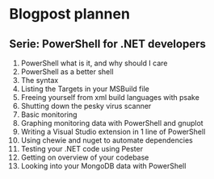 * Blogpost plannen
** Serie: PowerShell for .NET developers
   1. PowerShell what is it, and why should I care
   2. PowerShell as a better shell
   3. The syntax
   4. Listing the Targets in your MSBuild file
   5. Freeing yourself from xml build languages with psake
   6. Shutting down the pesky virus scanner
   7. Basic monitoring
   8. Graphing monitoring data with PowerShell and gnuplot
   9. Writing a Visual Studio extension in 1 line of PowerShell
   10. Using chewie and nuget to automate dependencies
   11. Testing your .NET code using Pester
   12. Getting on overview of your codebase
   13. Looking into your MongoDB data with PowerShell
